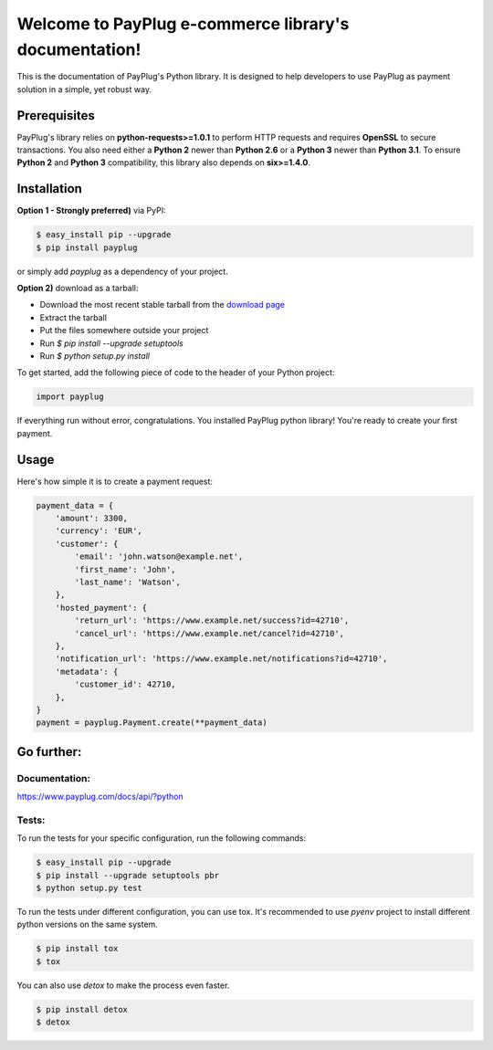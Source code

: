 Welcome to PayPlug e-commerce library's documentation!
======================================================

This is the documentation of PayPlug's Python library. It is designed to help developers to use PayPlug as
payment solution in a simple, yet robust way.

Prerequisites
-------------

PayPlug's library relies on **python-requests>=1.0.1** to perform HTTP requests and requires **OpenSSL** to secure
transactions. You also need either a **Python 2** newer than **Python 2.6** or a **Python 3** newer than **Python 3.1**.
To ensure **Python 2** and **Python 3** compatibility, this library also depends on **six>=1.4.0**.

Installation
------------

**Option 1 - Strongly preferred)** via PyPI:

.. code-block:: bash

    $ easy_install pip --upgrade
    $ pip install payplug


or simply add `payplug` as a dependency of your project.

**Option 2)** download as a tarball:

- Download the most recent stable tarball from the `download page`__
- Extract the tarball
- Put the files somewhere outside your project
- Run `$ pip install --upgrade setuptools`
- Run `$ python setup.py install`

__ https://github.com/payplug/payplug-python/releases

To get started, add the following piece of code to the header of your Python project:

.. sourcecode:: python

    import payplug

If everything run without error, congratulations. You installed PayPlug python library! You're ready to create your
first payment.

Usage
-----

Here's how simple it is to create a payment request:

.. sourcecode :: python

    payment_data = {
        'amount': 3300,
        'currency': 'EUR',
        'customer': {
            'email': 'john.watson@example.net',
            'first_name': 'John',
            'last_name': 'Watson',
        },
        'hosted_payment': {
            'return_url': 'https://www.example.net/success?id=42710',
            'cancel_url': 'https://www.example.net/cancel?id=42710',
        },
        'notification_url': 'https://www.example.net/notifications?id=42710',
        'metadata': {
            'customer_id': 42710,
        },
    }
    payment = payplug.Payment.create(**payment_data)

Go further:
-----------
Documentation:
++++++++++++++

https://www.payplug.com/docs/api/?python

Tests:
++++++
To run the tests for your specific configuration, run the following commands:

.. code-block:: bash

    $ easy_install pip --upgrade
    $ pip install --upgrade setuptools pbr
    $ python setup.py test

To run the tests under different configuration, you can use tox. It's recommended to use `pyenv` project to install
different python versions on the same system.

.. code-block:: bash

    $ pip install tox
    $ tox

You can also use `detox` to make the process even faster.

.. code-block:: bash

    $ pip install detox
    $ detox
